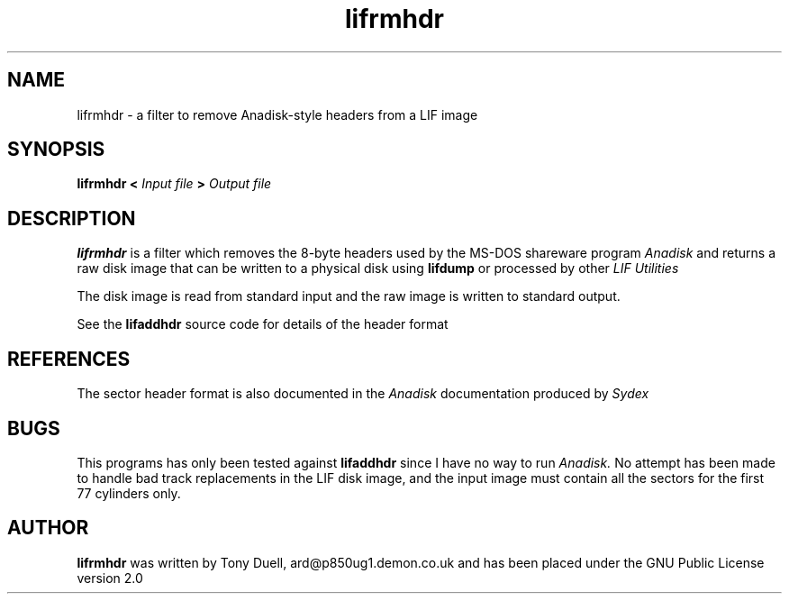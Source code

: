 .TH lifrmhdr 1 11-June-2000 "LIF Utilities" "LIF Utilities"
.SH NAME
lifrmhdr \- a filter to remove Anadisk\-style headers from a LIF image
.SH SYNOPSIS
.B lifrmhdr <
.I Input file
.B >
.I Output file
.SH DESCRIPTION
.B lifrmhdr
is a filter which removes the 8\-byte headers used by the MS-DOS 
shareware program
.I Anadisk
and returns a raw disk image that can be written to a physical disk using
.B lifdump
or processed by other
.I LIF Utilities
.PP 
The disk image is read from standard input and the raw image is written 
to standard output.
.PP
See the 
.B lifaddhdr
source code for details of the header format
.SH REFERENCES
The sector header format is also documented in the
.I Anadisk
documentation produced by
.I Sydex
.SH BUGS
This programs has only been tested against
.B lifaddhdr
since I have no way to run 
.I Anadisk.
No attempt has been made to handle bad track replacements in the LIF disk
image, and the input image must contain all the sectors for the first 77
cylinders only.
.SH AUTHOR
.B lifrmhdr
was written by Tony Duell, ard@p850ug1.demon.co.uk and has been placed 
under the GNU Public License version 2.0

